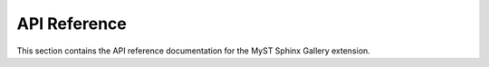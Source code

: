 .. _api:

=============
API Reference
=============

This section contains the API reference documentation for the MyST Sphinx Gallery extension.



.. autosummary::
   :toctree: generated/
   :recursive:

   myst_sphinx_gallery.config
   myst_sphinx_gallery.directives
   myst_sphinx_gallery.gallery
   myst_sphinx_gallery.images
   myst_sphinx_gallery.utils
